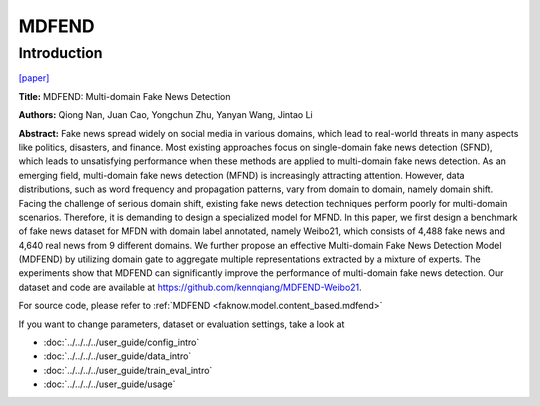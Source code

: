 MDFEND
======
Introduction
-------------
`[paper] <https://dl.acm.org/doi/10.1145/3459637.3482139>`_

**Title:** MDFEND: Multi-domain Fake News Detection

**Authors:** Qiong Nan, Juan Cao, Yongchun Zhu, Yanyan Wang, Jintao Li

**Abstract:** Fake news spread widely on social media in various domains, which lead to real-world threats in many aspects
like politics, disasters, and finance. Most existing approaches focus on single-domain fake news detection (SFND), which
leads to unsatisfying performance when these methods are applied to multi-domain fake news detection. As an emerging field,
multi-domain fake news detection (MFND) is increasingly attracting attention. However, data distributions, such as word
frequency and propagation patterns, vary from domain to domain, namely domain shift. Facing the challenge of serious domain
shift, existing fake news detection techniques perform poorly for multi-domain scenarios. Therefore, it is demanding to
design a specialized model for MFND. In this paper, we first design a benchmark of fake news dataset for MFDN with domain
label annotated, namely Weibo21, which consists of 4,488 fake news and 4,640 real news from 9 different domains. We further
propose an effective Multi-domain Fake News Detection Model (MDFEND) by utilizing domain gate to aggregate multiple
representations extracted by a mixture of experts. The experiments show that MDFEND can significantly improve the performance
of multi-domain fake news detection. Our dataset and code are available at https://github.com/kennqiang/MDFEND-Weibo21.

.. image:: ../../../media/MDFEND.png
    :align: center

For source code, please refer to :ref:`MDFEND <faknow.model.content_based.mdfend>`

If you want to change parameters, dataset or evaluation settings, take a look at

- :doc:`../../../../user_guide/config_intro`
- :doc:`../../../../user_guide/data_intro`
- :doc:`../../../../user_guide/train_eval_intro`
- :doc:`../../../../user_guide/usage`